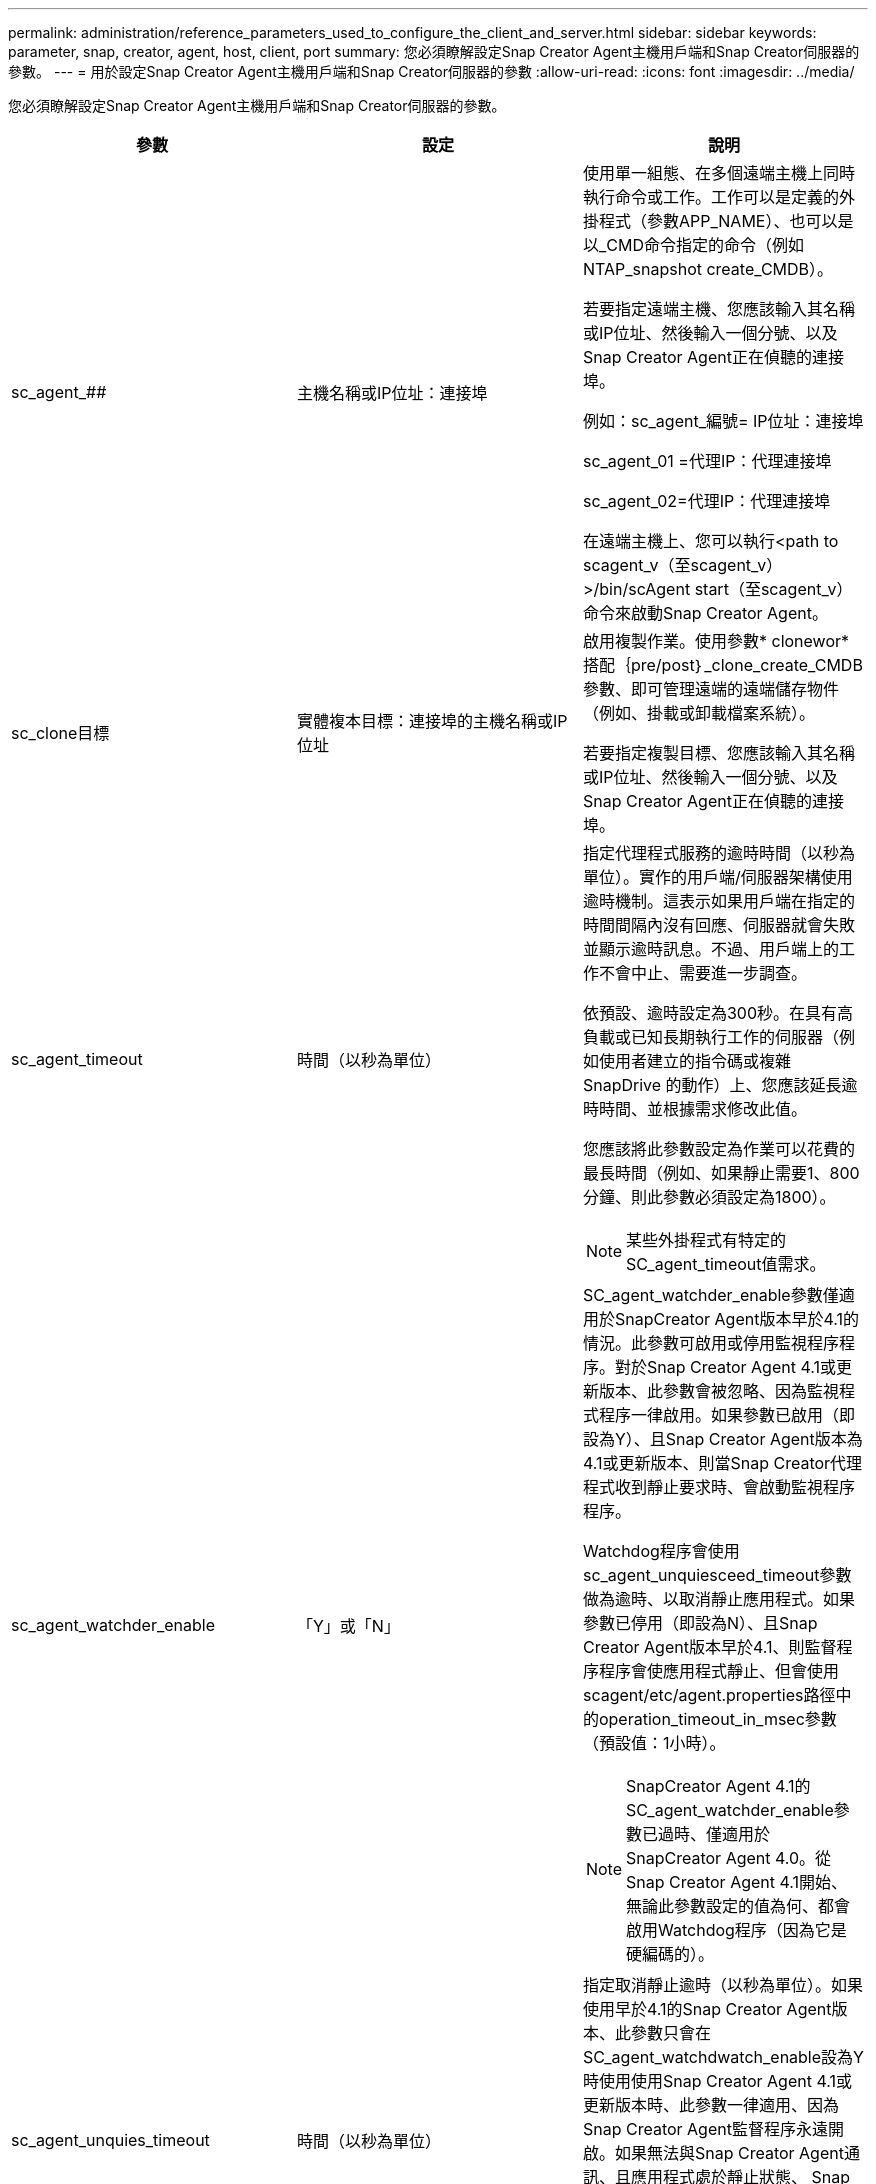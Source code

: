 ---
permalink: administration/reference_parameters_used_to_configure_the_client_and_server.html 
sidebar: sidebar 
keywords: parameter, snap, creator, agent, host, client, port 
summary: 您必須瞭解設定Snap Creator Agent主機用戶端和Snap Creator伺服器的參數。 
---
= 用於設定Snap Creator Agent主機用戶端和Snap Creator伺服器的參數
:allow-uri-read: 
:icons: font
:imagesdir: ../media/


[role="lead"]
您必須瞭解設定Snap Creator Agent主機用戶端和Snap Creator伺服器的參數。

|===
| 參數 | 設定 | 說明 


 a| 
sc_agent_##
 a| 
主機名稱或IP位址：連接埠
 a| 
使用單一組態、在多個遠端主機上同時執行命令或工作。工作可以是定義的外掛程式（參數APP_NAME）、也可以是以_CMD命令指定的命令（例如NTAP_snapshot create_CMDB）。

若要指定遠端主機、您應該輸入其名稱或IP位址、然後輸入一個分號、以及Snap Creator Agent正在偵聽的連接埠。

例如：sc_agent_編號= IP位址：連接埠

sc_agent_01 =代理IP：代理連接埠

sc_agent_02=代理IP：代理連接埠

在遠端主機上、您可以執行<path to scagent_v（至scagent_v）>/bin/scAgent start（至scagent_v）命令來啟動Snap Creator Agent。



 a| 
sc_clone目標
 a| 
實體複本目標：連接埠的主機名稱或IP位址
 a| 
啟用複製作業。使用參數* clonewor*搭配｛pre/post｝_clone_create_CMDB參數、即可管理遠端的遠端儲存物件（例如、掛載或卸載檔案系統）。

若要指定複製目標、您應該輸入其名稱或IP位址、然後輸入一個分號、以及Snap Creator Agent正在偵聽的連接埠。



 a| 
sc_agent_timeout
 a| 
時間（以秒為單位）
 a| 
指定代理程式服務的逾時時間（以秒為單位）。實作的用戶端/伺服器架構使用逾時機制。這表示如果用戶端在指定的時間間隔內沒有回應、伺服器就會失敗並顯示逾時訊息。不過、用戶端上的工作不會中止、需要進一步調查。

依預設、逾時設定為300秒。在具有高負載或已知長期執行工作的伺服器（例如使用者建立的指令碼或複雜SnapDrive 的動作）上、您應該延長逾時時間、並根據需求修改此值。

您應該將此參數設定為作業可以花費的最長時間（例如、如果靜止需要1、800分鐘、則此參數必須設定為1800）。


NOTE: 某些外掛程式有特定的SC_agent_timeout值需求。



 a| 
sc_agent_watchder_enable
 a| 
「Y」或「N」
 a| 
SC_agent_watchder_enable參數僅適用於SnapCreator Agent版本早於4.1的情況。此參數可啟用或停用監視程序程序。對於Snap Creator Agent 4.1或更新版本、此參數會被忽略、因為監視程式程序一律啟用。如果參數已啟用（即設為Y）、且Snap Creator Agent版本為4.1或更新版本、則當Snap Creator代理程式收到靜止要求時、會啟動監視程序程序。

Watchdog程序會使用sc_agent_unquiesceed_timeout參數做為逾時、以取消靜止應用程式。如果參數已停用（即設為N）、且Snap Creator Agent版本早於4.1、則監督程序程序會使應用程式靜止、但會使用scagent/etc/agent.properties路徑中的operation_timeout_in_msec參數（預設值：1小時）。


NOTE: SnapCreator Agent 4.1的SC_agent_watchder_enable參數已過時、僅適用於SnapCreator Agent 4.0。從Snap Creator Agent 4.1開始、無論此參數設定的值為何、都會啟用Watchdog程序（因為它是硬編碼的）。



 a| 
sc_agent_unquies_timeout
 a| 
時間（以秒為單位）
 a| 
指定取消靜止逾時（以秒為單位）。如果使用早於4.1的Snap Creator Agent版本、此參數只會在SC_agent_watchdwatch_enable設為Y時使用使用Snap Creator Agent 4.1或更新版本時、此參數一律適用、因為Snap Creator Agent監督程序永遠開啟。如果無法與Snap Creator Agent通訊、且應用程式處於靜止狀態、 Snap Creator Agent會自動將應用程式恢復至正常操作模式、而不會與伺服器通訊。依預設、取消靜止逾時會設為SC_agent_timeout參數值的任何值、加上五秒。



 a| 
SC_TMP_DIR
 a| 
「Y」或「N」
 a| 
啟用使用者定義的替代暫存目錄、以儲存與Snap Creator相關的檔案。使用者會建立目錄並管理使用者存取權。外掛程式使用暫用檔案與資料庫互動。暫用檔案會建立在主機的預設暫存目錄中、此目錄對所有使用者都具有寫入權限。如果暫存目錄已滿、SnapCreator會在建立暫存檔案時顯示錯誤。



 a| 
sc_agent_log_enable
 a| 
「Y」或「N」
 a| 
可針對所有由Snap Creator Server執行的作業、建立記錄檔至Snap Creator代理程式。如果發生故障、您可以檢查這些記錄。SnapCreator Server會將作業傳送至SnapCreator代理程式。如果在Snap Creator Agent傳送回撥給Snap Creator Server之前發生錯誤、則Snap Creator Agent訊息可能會遺失。此參數可協助Snap Creator代理程式訊息登入Snap Creator代理程式、以避免這些訊息遺失。

|===